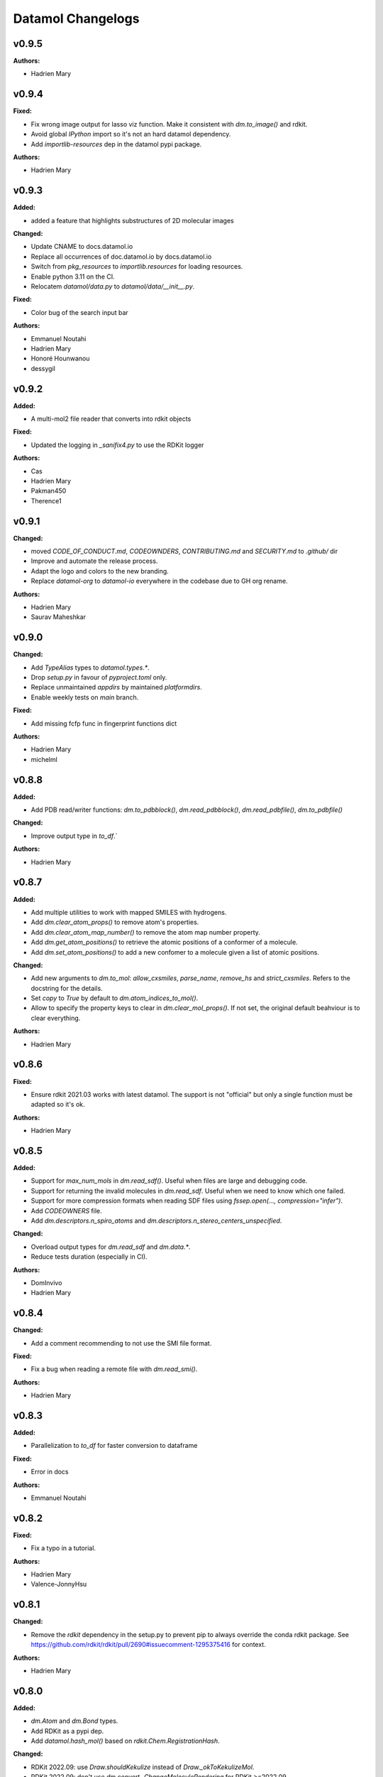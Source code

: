 ==================
Datamol Changelogs
==================

.. current developments

v0.9.5
====================

**Authors:**

* Hadrien Mary



v0.9.4
====================

**Fixed:**

* Fix wrong image output for lasso viz function. Make it consistent with `dm.to_image()` and rdkit.
* Avoid global `IPython` import so it's not an hard datamol dependency.
* Add `importlib-resources` dep in the datamol pypi package.

**Authors:**

* Hadrien Mary



v0.9.3
====================

**Added:**

* added a feature that highlights substructures of 2D molecular images

**Changed:**

* Update CNAME to docs.datamol.io
* Replace all occurrences of doc.datamol.io by docs.datamol.io
* Switch from `pkg_resources` to `importlib.resources` for loading resources.
* Enable python 3.11 on the CI.
* Relocatem `datamol/data.py` to `datamol/data/__init__.py`.

**Fixed:**

* Color bug of the search input bar

**Authors:**

* Emmanuel Noutahi
* Hadrien Mary
* Honoré Hounwanou
* dessygil



v0.9.2
====================

**Added:**

* A multi-mol2 file reader that converts into rdkit objects

**Fixed:**

* Updated the logging in `_sanifix4.py` to use the RDKit logger

**Authors:**

* Cas
* Hadrien Mary
* Pakman450
* Therence1



v0.9.1
====================

**Changed:**

* moved `CODE_OF_CONDUCT.md`, `CODEOWNDERS`, `CONTRIBUTING.md` and `SECURITY.md` to `.github/` dir
* Improve and automate the release process.
* Adapt the logo and colors to the new branding.
* Replace `datamol-org` to `datamol-io` everywhere in the codebase due to GH org rename.

**Authors:**

* Hadrien Mary
* Saurav Maheshkar



v0.9.0
====================

**Changed:**

* Add `TypeAlias` types to `datamol.types.*`.
* Drop `setup.py` in favour of `pyproject.toml` only.
* Replace unmaintained `appdirs` by maintained `platformdirs`.
* Enable weekly tests on `main` branch.

**Fixed:**

* Add missing fcfp func in fingerprint functions dict

**Authors:**

* Hadrien Mary
* michelml



v0.8.8
====================

**Added:**

* Add PDB read/writer functions: `dm.to_pdbblock()`, `dm.read_pdbblock()`, `dm.read_pdbfile()`, `dm.to_pdbfile()`

**Changed:**

* Improve output type in `to_df`.`

**Authors:**

* Hadrien Mary



v0.8.7
====================

**Added:**

* Add multiple utilities to work with mapped SMILES with hydrogens.
* Add `dm.clear_atom_props()` to remove atom's properties.
* Add `dm.clear_atom_map_number()` to remove the atom map number property.
* Add `dm.get_atom_positions()` to retrieve the atomic positions of a conformer of a molecule.
* Add `dm.set_atom_positions()` to add a new confomer to a molecule given a list of atomic positions.

**Changed:**

* Add new arguments to `dm.to_mol`: `allow_cxsmiles`, `parse_name`, `remove_hs` and `strict_cxsmiles`. Refers to the docstring for the details.
* Set `copy` to `True` by default to `dm.atom_indices_to_mol()`.
* Allow to specify the property keys to clear in `dm.clear_mol_props()`. If not set, the original default beahviour is to clear everything.

**Authors:**

* Hadrien Mary



v0.8.6
====================

**Fixed:**

* Ensure rdkit 2021.03 works with latest datamol. The support is not "official" but only a single function must be adapted so it's ok.

**Authors:**

* Hadrien Mary



v0.8.5
====================

**Added:**

* Support for `max_num_mols` in `dm.read_sdf()`. Useful when files are large and debugging code.
* Support for returning the invalid molecules in `dm.read_sdf`. Useful when we need to know which one failed.
* Support for more compression formats when reading SDF files using `fssep.open(..., compression="infer")`.
* Add `CODEOWNERS` file.
* Add `dm.descriptors.n_spiro_atoms` and `dm.descriptors.n_stereo_centers_unspecified`.

**Changed:**

* Overload output types for `dm.read_sdf` and `dm.data.*`.
* Reduce tests duration (especially in CI).

**Authors:**

* DomInvivo
* Hadrien Mary



v0.8.4
====================

**Changed:**

* Add a comment recommending to not use the SMI file format.

**Fixed:**

* Fix a bug when reading a remote file with `dm.read_smi()`.

**Authors:**

* Hadrien Mary



v0.8.3
====================

**Added:**

* Parallelization to `to_df` for faster conversion to dataframe

**Fixed:**

* Error in docs

**Authors:**

* Emmanuel Noutahi



v0.8.2
====================

**Fixed:**

* Fix a typo in a tutorial.

**Authors:**

* Hadrien Mary
* Valence-JonnyHsu



v0.8.1
====================

**Changed:**

* Remove the `rdkit` dependency in the setup.py to prevent pip to always override the conda rdkit package. See https://github.com/rdkit/rdkit/pull/2690#issuecomment-1295375416 for context.

**Authors:**

* Hadrien Mary



v0.8.0
====================

**Added:**

* `dm.Atom` and `dm.Bond` types.
* Add RDKit as a pypi dep.
* Add `datamol.hash_mol()` based on `rdkit.Chem.RegistrationHash`.

**Changed:**

* RDKit 2022.09: use `Draw.shouldKekulize` instead of `Draw._okToKekulizeMol`.
* RDKit 2022.09: don't use `dm.convert._ChangeMoleculeRendering` for RDKit >=2022.09.

**Authors:**

* Hadrien Mary



v0.7.18
====================

**Added:**

* Added argument product_index in `select_reaction_output`.  It allows to return all products and a product of interest by the index.
* Updated unit tests.

**Authors:**

* Lu Zhu



v0.7.17
====================

**Added:**

* Added a new chemical reaction module for rdkit chemical reactions and attachment manipulations.

**Fixed:**



**Authors:**

* Hadrien Mary
* Lu Zhu



v0.7.16
====================

**Changed:**

* Bump upstream GH actions versions.
* `dm.fs.copy_dir` now uses the internal fsspec `copy` when the two source and destination fs are the same. It makes the copy much faster.

**Fixed:**

* Use `os.PathLike` to recognize a broader range of string-based path inputs in the `dm.fs` module. It prevents file objects such as `py._path.local.LocalPath` not being recognized as path.

**Authors:**

* Hadrien Mary



v0.7.15
====================

**Fixed:**

* Missing header in the fragment tutorial.

**Authors:**

* Hadrien Mary
* Valence-JonnyHsu



v0.7.14
====================

**Added:**

* Add `with_atom_indices` to `dm.to_smiles`. If enable, atom indices will be added to the SMILES.

**Changed:**

* Changed the default for `dm.fs.is_file()` from `True`` to `False`.
* Refactor the API doc to breakdown all the submodules in individual doc. Thanks to @MichelML for the suggestion.
* Re-enable pipy activity in rever.

**Fixed:**

* Minor typo in the documentation of `dm.conformers.generate()`

**Authors:**

* Cas
* Hadrien Mary
* Valence-JonnyHsu



v0.7.13
====================

**Added:**

* New aligning tutorials.

**Removed:**

* `rdkit` dep from pypi (the dep is only on the conda forge package)

**Fixed:**

* Grammar in tutorials.

**Authors:**

* Hadrien Mary
* Valence-JonnyHsu



v0.7.12
====================

**Fixed:**

* Fix minor typos in tutorials

**Authors:**

* Hadrien Mary
* michelml



v0.7.11
====================

**Added:**

* Add configurations for dev containers based on the micromamba Docker image. More informations about dev container at https://docs.github.com/en/codespaces/setting-up-your-project-for-codespaces/introduction-to-dev-containers.
* support for two additional forcefields: MMFF94s with and without electrostatic component
* energies output along with delta-energy to lowest energy conformer

**Changed:**

* API of dm.conformers.generate() to support choice of forcefield.  In addition ewindow and eratio flags added to reject high energy conformers, either on absoute scale, or as ratio to rotatable bonds
* Revamped all the datamol tutorials and add new tutorials. Huge thanks to @Valence-jonnyhsu for leading the refactoring of the datamol tutorials.
* Improve documentation for `dm.standardize_mol()`
* Multiple various docstring and typing improvments.
* Embed the cdk2.sdf and solubility_*.sdf files within the datamol package to prevent issue with the RDKit config dir.
* Enable strict mode on the documentation to prevent any issues and inconsistency with the types and docstrings of datamol.
* Refactor micromamba CI to use latest and simplify it.

**Removed:**

* Remove unused and unmaintained `dm.actions` and `dm.reactions` module.
* Remove `copy` args from `add_hs` and `remove_hs` (RDKit already returns copies).

**Fixed:**

* Errors in ECFP fingerprints that computes FCFP instead of ECFP.

**Authors:**

* Emmanuel Noutahi
* Hadrien Mary
* Matt



v0.7.10
====================

**Added:**

* New possibilities for ambiguous matching of molecules in the function `reorder_mol_from_template`

**Changed:**

* Replaced `allow_ambiguous_hs_only` by the option `"hs_only"` for the `ambiguous_match_mode` parameter
* `ambiguous_match_mode` is now a String, no longer a bool.

**Deprecated:**

* `allow_ambiguous_hs_only` is no longer deprecated, but without warning since the feature is brand new.
* Same for `ambiguous_match_mode` being a bool.

**Authors:**

* DomInvivo
* Hadrien Mary



v0.7.9
====================

**Added:**

* `datamol.graph.match_molecular_graphs`, with unit-tests
* `datamol.graph.reorder_mol_from_template`, with unit-tests

**Changed:**

* Typing in `datamol.graph.py`, changed `rdkit.Chem.rdchem.Mol` to `dm.Mol`

**Deprecated:**

* NOTHING

**Removed:**

* NOTHING

**Fixed:**

* NOTHING

**Security:**

* NOTHING

**Authors:**

* DomInvivo
* Emmanuel Noutahi



v0.7.8
====================

**Fixed:**

* Bug in `dm.conformer.generate()` when multiple conformers had equal energies
* Fix the documentation.

**Authors:**

* Cas
* Hadrien Mary



v0.7.7
====================

**Added:**

* Add `dm.read_molblock()` and `dm.to_molblock()` functions.
* Add `dm.to_xlsx()` function.

**Fixed:**

* Fix the API doc.

**Authors:**

* Hadrien Mary



v0.7.6
====================

**Changed:**

* Add `joblib_batch_size` in `dm.parallelized_with_batches()` to be able to control the joblib batch size (which is different than the `dm.parallelized_with_batches` batch size.
* Various small improvements for unit tests.

**Authors:**

* Hadrien Mary



v0.7.5
====================

**Added:**

* Add `dm.parallelized_with_batches()` to parallelize workload with a function that take a batch of inputs.

**Authors:**

* Hadrien Mary



v0.7.4
====================

**Changed:**

* Don't import `sasscorer` by default but only during the call to `dm.descriptors.sas(mol)`

**Authors:**

* Hadrien Mary



v0.7.3
====================

**Changed:**

* Use micromamba during CI.
* Add CI tests for RDKit=2022.03.
* Adapt a test to new rdkit version.

**Fixed:**

* typing for what is returned by dm.align.template_align

**Authors:**

* Hadrien Mary
* michelml



v0.7.2
====================

**Changed:**

* allow_r_groups option in dm.align.auto_align_many

**Removed:**

* should_align

**Authors:**

* Hadrien Mary
* michelml



v0.7.1
====================

**Added:**

* A new `dm.align` module with various functions to align a list of molecules. Use `dm.align.template_align` to align a molecule to a template and `dm.align.auto_align_many` to automatically partition and align a list of molecules.
* New descriptors: `formal_charge`
* New descriptors: `refractivity`
* New descriptors: `n_rigid_bonds`
* New descriptors: `n_stereo_centers`
* New descriptors: `n_charged_atoms`
* Add `dm.clear_props` to clear all the properties of a mol.
* Add a new dataset in addition to freesolv based on RDKit CDK2 at `dm.cdk2()`.
* Add `dm.strip_mol_to_core` to remove all R groups from a molecule.
* Add `dm.UNSPECIFIED_BOND`
* `dm.compute_ring_system` to extract the ring systems from a molecule.

**Changed:**

* Improve typing.
* Improve relative imports coverage.
* Adapt `dm.to_image` to use the `align` module.

**Removed:**

* Remove a lot of `# type: ignore` as those can be error prone (hopefully the tests are here!)

**Authors:**

* Hadrien Mary



v0.7.0
====================

**Added:**

* Add `dm.conformers.keep_conformers` in order to only keep one or multiple conformers from a molecules.

**Changed:**

* Change the conformer generation arguments to use `useRandomCoords=True` by default.
* Start using explicit `Optional` instead of implicit `Optional` for typing.
* Start using relative imports instead of absolute ones.
* When conformers are not minimized, sort them by energy (can be turned to False).

**Removed:**

* Remove `fallback_to_random_coords` argument from `generate_conformers`.

**Authors:**

* Hadrien Mary



v0.6.9
====================

**Added:**

* Support for selfies<2.0.0 in tests

**Changed:**

* Behaviour of all *inchi* functions to return None with a warning instead of silently returning an empty string
* Order of str evaluation on convertion function. `isinstance(str)` is now evaluated before `is None`

**Fixed:**

* Bug in unique_id making this evaluation falling back on 'd41d8cd98f00b204e9800998ecf8427e' on unsupported inputs. Instead None is returned now

**Authors:**

* Emmanuel Noutahi



v0.6.8
====================

**Changed:**

* Add `remove_hs` flag in `dm.read_sdf()`.

**Authors:**

* Hadrien Mary



v0.6.7
====================

**Added:**

* Add `dm.descriptors.n_aromatic_atoms`
* Add `dm.descriptors.n_aromatic_atoms_proportion`
* Add `dm.predictors.esol`
* Add `dm.predictors.esol_from_data`

**Changed:**

* Make `descriptors` a folder (backward compatible).
* Rename `any_descriptor` to `any_rdkit_descriptor` to be more explicit.

**Authors:**

* Hadrien Mary



v0.6.6
====================

**Added:**

* Add `dm.conformers.align_conformers()` to align the conformers of a list of molecules.

**Changed:**

* New lower bound rdkit version to `>=2021.09`. See #81 for details.

**Authors:**

* Hadrien Mary



v0.6.5
====================

**Fixed:**

* Catch too long integer values in `set_mol_props` and switch to `SetDoubleProp` instead of `SetIntProp`

**Authors:**

* Hadrien Mary



v0.6.4
====================

**Changed:**

* Expose the clean_it flag when enumerating stereoisomers.

**Authors:**

* Hadrien Mary
* Julien Horwood



v0.6.3
====================

**Added:**

* Parameters allowing to customize or ignore failures when running the conformer generation.

**Changed:**

* When the conformer embedding fails, it will now optionally fall back to using random coordinates.

**Authors:**

* Hadrien Mary
* Julien Horwood



v0.6.2
====================

**Added:**

* Add a new `total` arg in `dm.parallelized()` (only useful when the `progress` is set to `True`)

**Changed:**

* Prevent `tqdm_kwargs`` collision in `dm.parallelized()`.

**Authors:**

* Hadrien Mary



v0.6.1
====================

**Added:**

* Add `dm.to_inchi_non_standard()` and `dm.to_inchikey_non_standard()` in order to generate InChi values that are sensitive to tautomerism as well as undefined stereoisomery.
* Add `dm.unique_id` to generate unique molecule identifiers based on `dm.to_inchikey_non_standard`

**Changed:**

* Add `use_non_standard_inchikey` flag argument to `dm.same_mol`.

**Authors:**

* Hadrien Mary



v0.6.0
====================

**Added:**

* Add `dm.utils.fs.copy_dir()` to recursively copy directories across filesystems + tests.
* Add `dm.utils.fs.mkdir` + tests.
* Add a new `dm.descriptors` module with `compute_many_descriptors` and `batch_compute_many_descriptors` + tests.
* Add `dm.viz.match_substructure` to highlight one or more substructures in a list of molecules + tests. Note that the current function does not show different colors per match and submatch because of a limitation in `MolsToGridImage`. We plan to address this in a future version of datamol.
* Add a new `mcs` module backed by `rdkit.Chem.rdFMCS` with `find_mcs` function + tests.
* Add a new function `dm.viz.utils.align_2d_coordinates` to align 2d coordinates of molecules using either a given pattern or MCS.
* Add `dm.canonical_tautomer` to canonicalize tautomers.
* Add `dm.remove_stereochemistry()`.
* Add a `bond_line_width` arg to `to_image`.
* Add `dm.atom_list_to_bond()`
* Add `enable` flag to `dm.without_rdkit_log()`
* Add a tutorial about the filesystem module.
* Add a tutorial about the viz module (still incomplete).
* Add `dm.substructure_matching_bonds` to perform a standard substructure match but also return the matching bonds instead of only the matching atoms.
* Add new `dm.isomers` module + move relevant functions from `dm.mol` to `dm.isomers`
* Add `dm.add_hs` and `dm.remove` to add and remove hydrogens from molecules.

**Changed:**

* Set `fsspec` minimum version to `>=2021.9`.
* Pimp up `dm.utils.to_image` to make it more robust (don't fail on certain molecules due to incorrect aromaticity) and also propagate more drawing options to RDKit such as `legend_fontsize` and others.
* Add a new `align` argument in `dm.to_image()` to align the 2d coordinates of the molecules.
* In `dm.to_image`, `use_svg` is now set to `True` by default.
* Change the default `mol_size` from 200 to 300 in `to_image`.
* Link `datamol.utils.fs` to `datamol.fs`.
* Change default `chunk_size` in `copy_file` from 2048 to 1024 * 1024 (1MB).
* Support parallel chunked distances computation in `dm.similarity.cdist`

**Authors:**

* Hadrien Mary



v0.5.0
====================

**Changed:**

* The default git branch is now `main`
* `appdirs` is now an hard dep.
* Change CI to use rdkit `[2021.03, 2021.09]` and add the info the readme and doc.

**Fixed:**

* Test related to SELFIES to make it work with the latest 2.0 version.
* `dm.to_mol` accept `mol` as input but the specified type was only `str`.

**Authors:**

* Hadrien Mary



v0.4.11
====================

**Fixed:**

* Force the input value(s) of `dm.molar.log_to_molar` to be a float since power of integers are not allowed.

**Authors:**

* Hadrien Mary



v0.4.10
====================

**Removed:**

* `py.typed` file that seems unused beside confusing static analyzer tools.

**Authors:**

* Hadrien Mary



v0.4.9
====================

**Added:**

* `to_smarts` for exporting molecule objects as SMARTS
* `from_smarts` for reading molecule from SMARTS string

**Changed:**

* Allow exporting smiles in kekule representaiton 
* `to_smarts` is properly renamed into `smiles_as_smarts`

**Authors:**

* Emmanuel Noutahi



v0.4.8
====================

**Removed:**

* Revert batch_size fix to use default joblib instead

**Fixed:**

* Issue #58: sequence bug in parallel.

**Authors:**

* Emmanuel Noutahi



v0.4.7
====================

**Added:**

* Add a new function to measure execution time `dm.utils.perf.watch_duration`.

**Changed:**

* Add a `batch_size` option to `dm.utils.parallelized`. The default behaviour `batch_size=None` is unchanged and so 100% backward compatible.

**Authors:**

* Hadrien Mary



v0.4.6
====================

**Changed:**

* `get_protocol` is more general

**Fixed:**

* Bug in fs.glob due to protocol being a list

**Authors:**

* Emmanuel Noutahi



v0.4.5
====================

**Added:**

* Add missing appdirs dependency
* Add missing appdirs dependency

**Fixed:**

* Propagate tqdm_kwargs for parallel (was only done for sequential)

**Authors:**

* Hadrien Mary



v0.4.4
====================

**Added:**

* Add `tqdm_kwargs` to `dm.utils.JobRunner()`
* Add `tqdm_kwargs` to `dm.utils.parallelized()`

**Changed:**

* Propagate `job_kwargs` to dm.utils.parallelized()`

**Authors:**

* Hadrien Mary



v0.4.3
====================

**Added:**

* Add a DOI so datamol can get properly cited.
* Better doc about compat and CI
* Add a datamol Mol type: `dm.Mol` identical to `Chem.rdchem.Mol`

**Changed:**

* Bump test coverage from 70% to 80%.

**Authors:**

* DeepSource Bot
* Hadrien Mary
* deepsource-autofix[bot]



v0.4.2
====================

**Added:**

* More tests for the `dm.similarity` modules + check against RDKit equivalent methods.
* `dm.same_mol(mol1, mol2)` to check whether 2 molecules are the same based on their InChiKey.

**Changed:**

* use `scipy` in `dm.similarity.pdist()`.
* Raise an error when a molecule is invalid in `dm.similarity.pdist/cdist`.

**Deprecated:**

* `dm.similarity.pdist()` nows returns only the dist matrix without the `valid_idx` vector.

**Fixed:**

* A bug returning an inconsistent dist matrix with `dm.similarity.pdist()`.

**Authors:**

* Hadrien Mary



v0.4.1
====================

**Changed:**

* A better and manually curated API documentation.

**Authors:**

* Hadrien Mary



v0.4.0
====================

**Added:**

* Add support for more fingerprint types.
* Two utility functions for molar concentration conversion: `dm.molar_to_log()` and `dm.log_to_molar()`.
* Add the `dm.utils.fs` module to work with any type of paths (remote or local).

**Authors:**

* Hadrien Mary



v0.3.9
====================

**Added:**

* Add a sanitize flag to `from_df`.
* Automatically detect the mol column in `from_df`.
* Add `add_hs` arg to `sanitize_mol`.

**Changed:**

* Allow input a single molecule to `dm.to_sdf` instead of a list of mol.
* Preserve mol properties and the frist conformer in `dm.sanitize_mol`.
* Display a warning message when input mol has multiple conformers in `dm.sanitize_mol`.

**Fixed:**

* Remove call to `sanitize_mol` in `read_sdf`, instead use `sanitize=True` from RDKit.
* Remove the `mol` column from the mol properties in `from_df`. It also fixes `to_sdf`.

**Authors:**

* Hadrien Mary



v0.3.8
====================

**Changed:**

* Propagate `sanitize` and `strict_parsing` to `dm.read_sdf`.

**Authors:**

* Hadrien Mary
* Ishan Kumar
* michelml



v0.3.7
====================

**Fixed:**

* Fix again and hopefully the last time google analytics.

**Authors:**

* Hadrien Mary



v0.3.6
====================

**Changed:**

* Add s3fs and gcsfs as hard dep

**Authors:**

* Hadrien Mary



v0.3.5
====================

**Authors:**

* Hadrien Mary
* michelml



v0.3.4
====================

**Authors:**

* Hadrien Mary



v0.3.3
====================

**Changed:**

* New logo.

**Authors:**

* Hadrien Mary



v0.3.2
====================

**Fixed:**

* Fixed typo in readme

**Authors:**

* Emmanuel Noutahi
* Hadrien Mary



v0.3.1
====================

**Authors:**

* Hadrien Mary



v0.3.0
====================

**Added:**

* `dm.copy_mol`
* `dm.set_mol_props`
* `dm.copy_mol_props`
* `dm.conformers.get_coords`
* `dm.conformers.center_of_mass`
* `dm.conformers.translate`
* `dm.enumerate_stereoisomers`
* `dm.enumerate_tautomers`
* `dm.atom_indices_to_mol`

**Changed:**

* rdkit fp to numpy array conversion is purely numpy-based now (x4 faster).
* Cleaning of various docstrings (removing explicit types).
* Clean various types.
* Allow `dm.to_image` instead of `dm.viz.to_image`
* Add atom indices drawing option to `dm.to_image`
* Allow to smiles to fail (default is to not fail but return None as before).
* Add CXSmiles bool flag to to_smiles.
* Rename utils.paths to utils.fs
* Integrate pandatools into `dm.to_df`.
* Build a mol column from smiles in read_csv and read_excel
* Rename `dm.sanitize_best` to `dm.sanitize_first`
*

**Fixed:**

* Scaffold tests for new rdkit version
* Conformer cluster tests for new rdkit version

**Authors:**

* Hadrien Mary
* Therence1
* michelml
* mike



v0.2.12
====================

**Fixed:**

* Tqdm progress bar update on completion of job and not submission

**Authors:**

* Emmanuel Noutahi



v0.2.11
====================

**Changed:**

* Make ipywidgets an optional dep.

**Authors:**

* Hadrien Mary



v0.2.10
====================

**Changed:**

* Propagate more options to dm.reorder_atoms.

**Authors:**

* Hadrien Mary



v0.2.9
====================

**Added:**

* `dm.pick_centroids` for picking a set of centroid molecules using various algorithm
* `dm.assign_to_centroids` for clustering molecules based on precomputed centroids.

**Changed:**

* Make `add_hs` optional in `conformers.generate` and removed them when `add_hs` is True. Explicit hydrogens will be lost.

**Fixed:**

* Doc string of `dm.pick_diverse`

**Authors:**

* Emmanuel Noutahi
* Hadrien Mary



v0.2.8
====================

**Added:**

* Added outfile to viz.to_image

**Changed:**

* Replace ete3 by networkx due to GPL licensing.
* Fix some typos in docs.

**Fixed:**

* Null pointer exception during conformers generation.

**Authors:**

* Emmanuel Noutahi
* Hadrien Mary
* Honoré Hounwanou
* michelml



v0.2.7
====================

**Added:**

* Add a test to monitor datamol import duration.

**Changed:**

* Add rms cutoff option during conformers generation.
* Refactor conformer cluster function.

**Authors:**

* Hadrien Mary



v0.2.6
====================

**Added:**

* Include stub files for rdkit generated using stubgen from mypy.

**Authors:**

* Hadrien Mary



v0.2.5
====================

**Added:**

* Add `to_smi` and `from_smi` in the IO module.
* Support filelike object in io module.
* Add kekulization to to_mol

**Changed:**

* Switch tests of the IO module to regular functions.

**Deprecated:**

* In the IO module, use `urlpath` instead of `file_uri` to follow `fsspec` conventions.

**Fixed:**

* Fix bug in read_excel where sheet_name wasnt being used.

**Authors:**

* Emmanuel Noutahi
* Hadrien Mary



v0.2.4
====================

**Changed:**

* Constraint rdkit to 2020.09 to get `rdBase.LogStatus()`

**Authors:**

* Hadrien Mary



v0.2.3
====================

**Changed:**

* Better rdkit log disable/enable.

**Authors:**

* Hadrien Mary



v0.2.2
====================

**Added:**

* Test that execute the notebooks.

**Fixed:**

* Force rdkit >=2020.03.6 to avoid thread-related bug in `rdMolStandardize`

**Authors:**

* Hadrien Mary



v0.2.1
====================

**Added:**

* Add `cdist` function to compute tanimoto sim between two list of molecules.

**Fixed:**

* Fix a bug in `dm.from_df` when the dataframe has a size of zero.

**Authors:**

* Hadrien Mary



v0.2.0
====================

**Added:**

* Add all the common sanitize functions.
* Add the 2_Preprocessing_Molecules notebook.
* Add fragment module.
* Add scaffold module.
* Add cluster module.
* Add assemble module.
* Add actions module.
* Add reactions module.
* Add dm.viz.circle_grid function
* Add doc with mkdocs

**Authors:**

* Hadrien Mary



v0.1.2
====================

**Authors:**

* Hadrien Mary



v0.1.1
====================

**Authors:**




v0.1.0
====================

**Added:**

* first release!

**Authors:**





